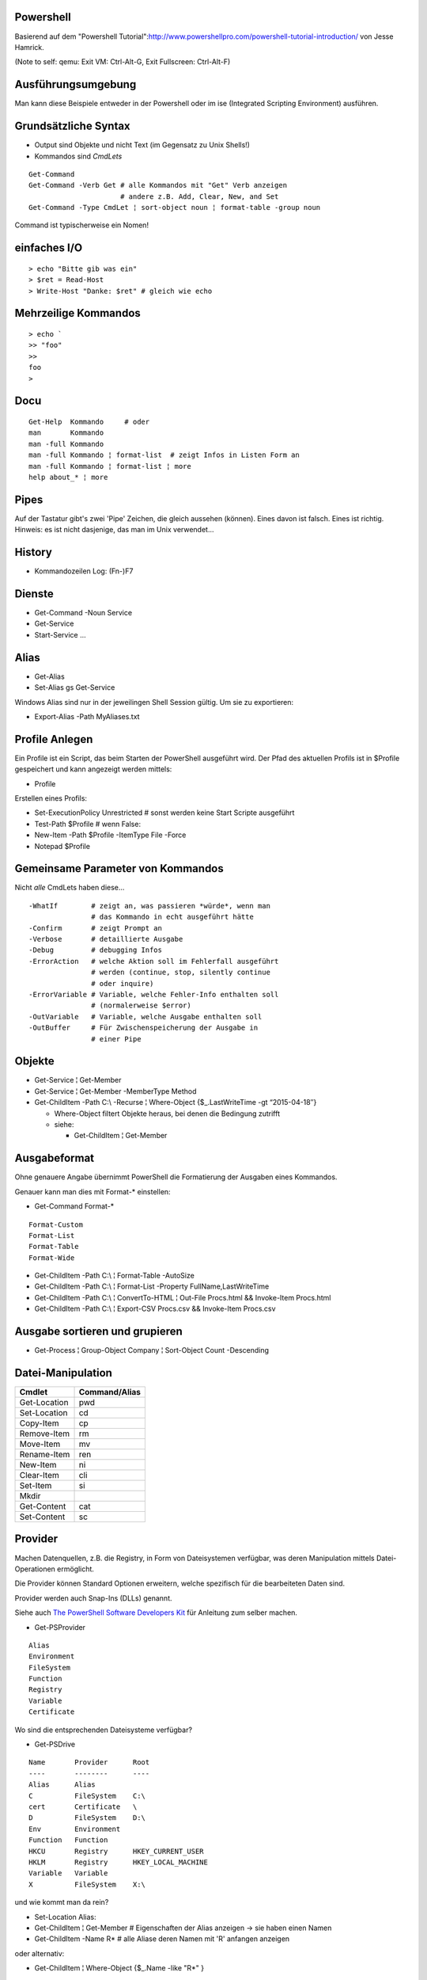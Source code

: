 Powershell
==========

Basierend auf dem "Powershell Tutorial":http://www.powershellpro.com/powershell-tutorial-introduction/
von Jesse Hamrick.

(Note to self: qemu: Exit VM: Ctrl-Alt-G, Exit Fullscreen: Ctrl-Alt-F)

Ausführungsumgebung
===================

Man kann diese Beispiele entweder in der Powershell oder im ise (Integrated Scripting Environment) ausführen.

Grundsätzliche Syntax
=====================

* Output sind Objekte und nicht Text (im Gegensatz zu Unix Shells!)
* Kommandos sind `CmdLets`

:: 

    Get-Command
    Get-Command -Verb Get # alle Kommandos mit "Get" Verb anzeigen
                          # andere z.B. Add, Clear, New, and Set
    Get-Command -Type CmdLet ¦ sort-object noun ¦ format-table -group noun

Command ist typischerweise ein Nomen!

einfaches I/O
=============

::

  > echo "Bitte gib was ein"
  > $ret = Read-Host
  > Write-Host "Danke: $ret" # gleich wie echo

Mehrzeilige Kommandos
=====================

::

  > echo `
  >> "foo"
  >>
  foo
  >

Docu
====

::

    Get-Help  Kommando     # oder
    man       Kommando
    man -full Kommando 
    man -full Kommando ¦ format-list  # zeigt Infos in Listen Form an
    man -full Kommando ¦ format-list ¦ more
    help about_* ¦ more

Pipes
=====
Auf der Tastatur gibt's zwei 'Pipe' Zeichen, die gleich aussehen (können).
Eines davon ist falsch. Eines ist richtig. Hinweis: es ist nicht dasjenige,
das man im Unix verwendet...

History
=======
* Kommandozeilen Log: (Fn-)F7

Dienste
=======
* Get-Command -Noun Service
* Get-Service
* Start-Service ...

Alias
=====
* Get-Alias
* Set-Alias gs Get-Service 

Windows Alias sind nur in der jeweilingen Shell Session gültig. Um sie zu exportieren:

* Export-Alias -Path MyAliases.txt

Profile Anlegen
===============

Ein Profile ist ein Script, das beim Starten der PowerShell ausgeführt wird. Der Pfad
des aktuellen Profils ist in $Profile gespeichert und kann angezeigt werden mittels:

* Profile

Erstellen eines Profils:

* Set-ExecutionPolicy Unrestricted # sonst werden keine Start Scripte ausgeführt
* Test-Path $Profile  # wenn False:
* New-Item -Path $Profile -ItemType File -Force
* Notepad $Profile

Gemeinsame Parameter von Kommandos
==================================

Nicht *alle* CmdLets haben diese...

::

  -WhatIf        # zeigt an, was passieren *würde*, wenn man
                 # das Kommando in echt ausgeführt hätte
  -Confirm       # zeigt Prompt an
  -Verbose       # detaillierte Ausgabe
  -Debug         # debugging Infos
  -ErrorAction   # welche Aktion soll im Fehlerfall ausgeführt
                 # werden (continue, stop, silently continue
                 # oder inquire)
  -ErrorVariable # Variable, welche Fehler-Info enthalten soll
                 # (normalerweise $error)
  -OutVariable   # Variable, welche Ausgabe enthalten soll
  -OutBuffer     # Für Zwischenspeicherung der Ausgabe in
                 # einer Pipe

Objekte
=======
* Get-Service ¦ Get-Member
* Get-Service ¦ Get-Member -MemberType Method
* Get-ChildItem -Path C:\\ -Recurse ¦ Where-Object {$_.LastWriteTime -gt “2015-04-18″}

  * Where-Object filtert Objekte heraus, bei denen die Bedingung zutrifft
  * siehe:

    * Get-ChildItem ¦ Get-Member

Ausgabeformat
=============

Ohne genauere Angabe übernimmt PowerShell die Formatierung der Ausgaben
eines Kommandos.

Genauer kann man dies mit Format-* einstellen:

* Get-Command Format-*

::

  Format-Custom
  Format-List
  Format-Table
  Format-Wide

* Get-ChildItem -Path C:\\ ¦ Format-Table -AutoSize
* Get-ChildItem -Path C:\\ ¦ Format-List -Property FullName,LastWriteTime
* Get-ChildItem -Path C:\\ ¦ ConvertTo-HTML ¦ Out-File Procs.html && Invoke-Item Procs.html
* Get-ChildItem -Path C:\\ ¦ Export-CSV Procs.csv && Invoke-Item Procs.csv

Ausgabe sortieren und grupieren
===============================

* Get-Process ¦ Group-Object Company ¦ Sort-Object Count -Descending

Datei-Manipulation
==================

============  =============
Cmdlet        Command/Alias
============  =============
Get-Location  pwd
Set-Location  cd
Copy-Item     cp
Remove-Item   rm
Move-Item     mv
Rename-Item   ren
New-Item      ni
Clear-Item    cli
Set-Item      si
Mkdir
Get-Content   cat
Set-Content   sc
============  =============

Provider
========

Machen Datenquellen, z.B. die Registry, in Form von Dateisystemen verfügbar,
was deren Manipulation mittels Datei-Operationen ermöglicht.

Die Provider können Standard Optionen erweitern, welche spezifisch für die
bearbeiteten Daten sind.

Provider werden auch Snap-Ins (DLLs) genannt.

Siehe auch `The PowerShell Software Developers Kit`_ für Anleitung zum selber machen.

.. _The PowerShell Software Developers Kit: http://msdn2.microsoft.com/en-us/library/cc136763(VS.85).aspx

* Get-PSProvider

::

  Alias
  Environment
  FileSystem
  Function
  Registry
  Variable
  Certificate

Wo sind die entsprechenden Dateisysteme verfügbar?

* Get-PSDrive

::

  Name       Provider      Root
  ----       --------      ----
  Alias      Alias
  C          FileSystem    C:\
  cert       Certificate   \
  D          FileSystem    D:\
  Env        Environment
  Function   Function
  HKCU       Registry      HKEY_CURRENT_USER
  HKLM       Registry      HKEY_LOCAL_MACHINE
  Variable   Variable
  X          FileSystem    X:\

und wie kommt man da rein?

* Set-Location Alias:

* Get-ChildItem ¦ Get-Member  # Eigenschaften der Alias anzeigen -> sie haben einen Namen
* Get-ChildItem -Name R*      # alle Aliase deren Namen mit 'R' anfangen anzeigen

oder alternativ:

* Get-ChildItem ¦ Where-Object {$_.Name -like "R*" }

Arbeiten mit der Registry
=========================

::

  > Get-PSDrive
  Name       Provider      Root
  ----       --------      ----
  ...
  HKLM       Registry      HKEY_LOCAL_MACHINE

  > cd HKLM:
  > cd Software\Microsoft\.NetFramework\Policy\Upgrades
  > Get-ItemProperty .
  ...
  > New-Item ...

Arbeiten mit Variablen
======================

::

  > cd Variable:
  > ls
  ...
  PSHOME                   C:\...
  ..
  > echo $PSHOME
  C:\...
  > Get-Content PSHOME
  C:\...

::

  > $foo = "hallo"
  > echo $foo
  > $foo
  > $bar = "welt"
  > $foobar = $foo + " " + $bar
  > echo "ich sage $foobar"
  > echo 'ich sage $foobar'

Da wir es in der PowerShell mit Objekten zu tun haben:

  > $foobar = $foobar -replace "welt", "fridolin"

Spezielle Variablen
===================

=======  =======================================
$_       jetziges Pipeline Objekt
$Args    Argument an jetzige Methode
$Error   letzes Fehlerobjekt
$Home    Heimverzeichnis des aktuellen Benutzers
$PSHome  Heimverzeichnis der PowerShell
=======  =======================================

Alle Spezialvariablen:

* Get-Help about_automatic_variables


Variablen Typen
===============

===========   ==========
[int]         32-bit
[long]        64-bit
[string]      Unicode...
[char]        "
[byte]        8-bit char
[bool]        
[decimal]     128-bit float
[single]       32-bit float
[double]       64-bit float
[xml]
[array]
[hashtable] 
===========   ==========

* [int]$zahl = 3

Operatoren
==========

::

  =, +, -, *, /, %, +=, -=, ..., ++, --

Klammern für Sub-Ausdrücke können verwendet werden

* $foo = 1 + ( 2 / 3 )

Arrays
======

::

  > $sack = @( 1, 2, 3 )
  > $sack
  1
  2
  3
  > $sack[0]
  1
  > $sack.Count
  3
  > $tasche = $sack
  > $sack[0] = 77
  > $tasche[0]
  77
  > $sack + $sack
  77
  2
  3
  77
  2
  3

Wenn man eine mehrzeilige Text Datei einliest, dann wird diese
automatisch als Array ausgegeben.

::

  > $arrComputers = get-Content -Path “meine_computer_liste.txt”

Schlaufen
=========

::

  > foreach($i in $sack) { echo $i }

Ebenfalls:

* while () {}
* do {} while ()
* do {} until ()
* for (init; cond; incr) {}
* foreach ($i in $collection) {}

In den Schlaufenkonstrukten können die Anweisungen 'break' und 'continue' 
verwendet werden.

Hash Tables
===========

::

  > $hash = @{"Name" = "Tomaso"; "Alter" = 42 }
  > $hash["Lieblingsfarbe"] = "goldig"
  > $hash.Remove("Alter")
  > $hash.Clear()          # alle Einträge löschen

Vergleiche
==========

::

  -eq, -lt, -gt, -ge- -le, -ne  
  -not, !, -and, -or
  > "Tom" -eq "TOM"
  True
  > "Tom" -ieq "TOM"
  True
  > "Tom" -ceq "TOM"
  False

Logische Operatoren
~~~~~~~~~~~~~~~~~~~

::

  -not, !, -and, -or

if Anweisung
~~~~~~~~~~~~

::

  > if(1) { echo "True" } elseif(0) { echo "False" } else { echo "Fallback" }

switch Anweisung
~~~~~~~~~~~~~~~~

::

  > switch ($foo + $bar){
      ($baz + $buz)  { echo "Hm, ja, gleich wie bazbuz" }
      "Hallo Welt"   { echo "wie erwartet"              }
      default        { echo "dann halt nicht"           }
    }

Funktionen
==========

::

  > Function Zeit { Get-Date }
  > Zeit
  ...
  > Function Addiere($a,$b) { echo ($a + $b) }
  > Addiere 1 2
  3

Alternativ:

::

  > Function Addiere2 { param ($a,$b); echo ($a + $b) }
  > Addiere2 1 2
  3

Oder:

::

  > Function Anzeigen { echo "Die übergebenen Argumente sind: '$args'" }
  > Anzeige Foo 1 2 3
  Die übergebenen Argumente sind: 'Foo 1 2 3'

Die einzelnen Argumente sind via $args[$i] erreichbar.

Per default errät PowerShell den Typ der Argumente, dieser kann aber auch
explizit deklariert werden:

::

  > Function Addiere([int]$a, [int]$b) { echo ($a + $b) }

Funktionen können mit der Spezial-Variable '$input' arbeiten, welche den 
*vollständigen* Inhalt der aktuellen Pipeline enthalten.

Skripte aufrufen
================

Um Skripte aus Skripten aufzurufen, kann man folgende Notation verwenden:

::

  .{./mein_anderes_Skript.ps1}
  # das folgende Skript wird im Standard Suchpfad, sprich in $PSHome gesucht
  .{foo_Skript.ps1}


Filter
======

Im Gegensatz zu Funktionen arbeiten *Filter* mit der Variable $_,
welche als Stream, d.h. während der Produktion der Daten, verarbeitet
werden kann.

Ausgabe Umleitung
=================

::

  > ls > list.txt
  > ls | OutFile -FilePath list.txt # ist das gleiche
  > ls >> list.txt
  > ls | OutFile -FilePath list.txt -append # dito

WMI / Windows Management Instrumentation
========================================

::

  > $printers = Get-WmiObject -Class win32_Printer -namespace "root\CIMV2" `
    -computerName $ComputerName
  > echo $printers[0].Name
  >
  > Get-WmiObject -List -Namespace “root\CIMV2″

Die WMI Administrative Tools von Microsoft enthalten das "WMI CIM Studio",
mittels welchem man die WMI Informationen in einem GUI durchforsten kann.

::

  > $NICs = Get-WmiObject Win32_NetworkAdapterConfiguration `¦
  >>          Where {$_.IPEnabled -eq “TRUE”}
  >
  > foreach($NIC in $NICs) {`
  >>   $NIC.EnableDHCP() `
  >> }

Um alle Methoden von 'Win32_NetworkAdapterConfiguration' anzuzeigen:

::

  > Get-WmiObject Win32_NetworkAdapterConfiguration `¦
  >>   Get-Member -MemberType Methods ¦ Format-List

Ggf. TODO
=========
* http://www.powershellpro.com/
  * PowerShell Scripting with WMI Part 2
  * Managing Active Directory with Windows PowerShell

